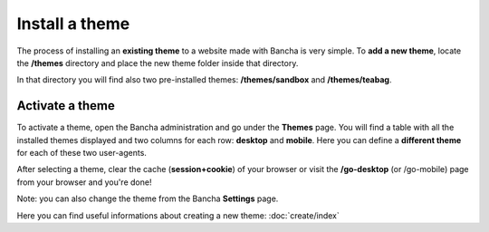 ===============
Install a theme
===============

The process of installing an **existing theme** to a website made with Bancha is very simple.
To **add a new theme**, locate the **/themes** directory and place the new theme folder inside that directory.

In that directory you will find also two pre-installed themes: **/themes/sandbox** and **/themes/teabag**.


----------------
Activate a theme
----------------

To activate a theme, open the Bancha administration and go under the **Themes** page.
You will find a table with all the installed themes displayed and two columns for each row: **desktop** and **mobile**. Here you can define a **different theme** for each of these two user-agents.

After selecting a theme, clear the cache (**session+cookie**) of your browser or visit the **/go-desktop** (or /go-mobile) page from your browser and you're done!

Note: you can also change the theme from the Bancha **Settings** page.

Here you can find useful informations about creating a new theme: :doc:`create/index`